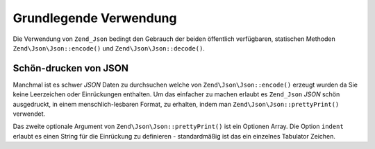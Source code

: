 .. EN-Revision: none
.. _zend.json.basics:

Grundlegende Verwendung
=======================

Die Verwendung von ``Zend_Json`` bedingt den Gebrauch der beiden öffentlich verfügbaren, statischen Methoden
``Zend\Json\Json::encode()`` und ``Zend\Json\Json::decode()``.

.. code-block:: php
   :linenos:

   // Empfange einen Wert
   $phpNative = Zend\Json\Json::decode($encodedValue);

   // Kodiere ihn für die Rückgabe an den Client:
   $json = Zend\Json\Json::encode($phpNative);

.. _zend.json.basics.prettyprint:

Schön-drucken von JSON
----------------------

Manchmal ist es schwer *JSON* Daten zu durchsuchen welche von ``Zend\Json\Json::encode()`` erzeugt wurden da Sie keine
Leerzeichen oder Einrückungen enthalten. Um das einfacher zu machen erlaubt es ``Zend_Json`` *JSON* schön
ausgedruckt, in einem menschlich-lesbaren Format, zu erhalten, indem man ``Zend\Json\Json::prettyPrint()`` verwendet.

.. code-block:: php
   :linenos:

   // Kodieren und an den Client zurückzugeben:
   $json = Zend\Json\Json::encode($phpNative);
   if($debug) {
       echo Zend\Json\Json::prettyPrint($json, array("indent" => " "));
   }

Das zweite optionale Argument von ``Zend\Json\Json::prettyPrint()`` ist ein Optionen Array. Die Option ``indent``
erlaubt es einen String für die Einrückung zu definieren - standardmäßig ist das ein einzelnes Tabulator
Zeichen.


